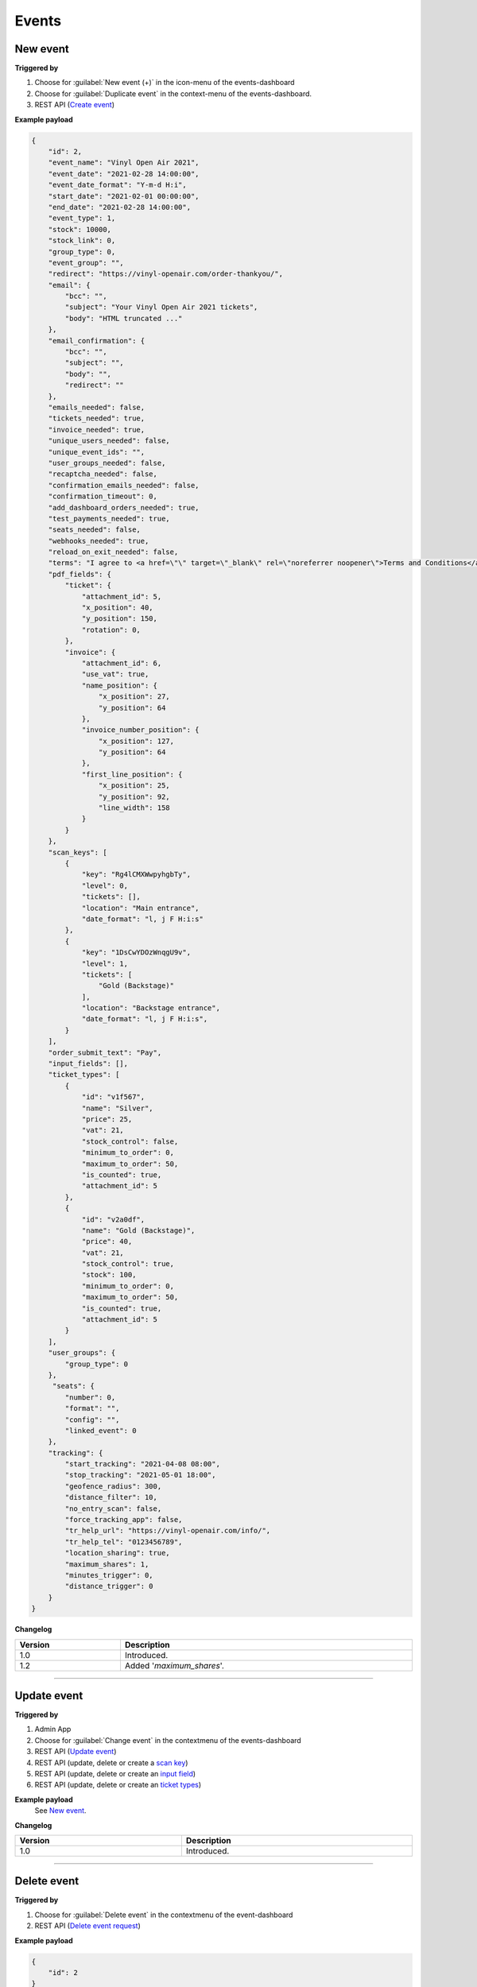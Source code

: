 Events
~~~~~~

New event
+++++++++

**Triggered by**

#. Choose for :guilabel:`New event (+)` in the icon-menu of the events-dashboard
#. Choose for :guilabel:`Duplicate event` in the context-menu of the events-dashboard.
#. REST API (`Create event <api-events.html#create-event>`_)

**Example payload**

.. sourcecode:: json

    {
        "id": 2,
        "event_name": "Vinyl Open Air 2021",
        "event_date": "2021-02-28 14:00:00",
        "event_date_format": "Y-m-d H:i",
        "start_date": "2021-02-01 00:00:00",
        "end_date": "2021-02-28 14:00:00",
        "event_type": 1,
        "stock": 10000,
        "stock_link": 0,
        "group_type": 0,
        "event_group": "",
        "redirect": "https://vinyl-openair.com/order-thankyou/",
        "email": {
            "bcc": "",
            "subject": "Your Vinyl Open Air 2021 tickets",
            "body": "HTML truncated ..."
        },
        "email_confirmation": {
            "bcc": "",
            "subject": "",
            "body": "",
            "redirect": ""
        },
        "emails_needed": false,
        "tickets_needed": true,
        "invoice_needed": true,
        "unique_users_needed": false,
        "unique_event_ids": "",
        "user_groups_needed": false,
        "recaptcha_needed": false,
        "confirmation_emails_needed": false,
        "confirmation_timeout": 0,
        "add_dashboard_orders_needed": true,
        "test_payments_needed": true,
        "seats_needed": false,
        "webhooks_needed": true,
        "reload_on_exit_needed": false,
        "terms": "I agree to <a href=\"\" target=\"_blank\" rel=\"noreferrer noopener\">Terms and Conditions</a>",
        "pdf_fields": {
            "ticket": {
                "attachment_id": 5,
                "x_position": 40,
                "y_position": 150,
                "rotation": 0,
            },
            "invoice": {
                "attachment_id": 6,
                "use_vat": true,
                "name_position": {
                    "x_position": 27,
                    "y_position": 64
                },
                "invoice_number_position": {
                    "x_position": 127,
                    "y_position": 64
                },
                "first_line_position": {
                    "x_position": 25,
                    "y_position": 92,
                    "line_width": 158
                }
            }
        },
        "scan_keys": [
            {
                "key": "Rg4lCMXWwpyhgbTy",
                "level": 0,
                "tickets": [],
                "location": "Main entrance",
                "date_format": "l, j F H:i:s"
            },
            {
                "key": "1DsCwYDOzWnqgU9v",
                "level": 1,
                "tickets": [
                    "Gold (Backstage)"
                ],
                "location": "Backstage entrance",
                "date_format": "l, j F H:i:s",
            }
        ],
        "order_submit_text": "Pay",
        "input_fields": [],
        "ticket_types": [
            {
                "id": "v1f567",
                "name": "Silver",
                "price": 25,
                "vat": 21,
                "stock_control": false,
                "minimum_to_order": 0,
                "maximum_to_order": 50,
                "is_counted": true,
                "attachment_id": 5
            },
            {
                "id": "v2a0df",
                "name": "Gold (Backstage)",
                "price": 40,
                "vat": 21,
                "stock_control": true,
                "stock": 100,
                "minimum_to_order": 0,
                "maximum_to_order": 50,
                "is_counted": true,
                "attachment_id": 5
            }
        ],
        "user_groups": {
            "group_type": 0
        },
         "seats": {
            "number": 0,
            "format": "",
            "config": "",
            "linked_event": 0
        },
        "tracking": {
            "start_tracking": "2021-04-08 08:00",
            "stop_tracking": "2021-05-01 18:00",
            "geofence_radius": 300,
            "distance_filter": 10,
            "no_entry_scan": false,
            "force_tracking_app": false,
            "tr_help_url": "https://vinyl-openair.com/info/",
            "tr_help_tel": "0123456789",
            "location_sharing": true,
            "maximum_shares": 1,
            "minutes_trigger": 0,
            "distance_trigger": 0
        }
    }

**Changelog**

.. csv-table::
   :header: "Version", "Description"
   :width: 100%
   :widths: auto

   "1.0", "Introduced."
   "1.2", "Added '*maximum_shares*'."

----

Update event
++++++++++++

**Triggered by**

#. Admin App
#. Choose for :guilabel:`Change event` in the contextmenu of the events-dashboard
#. REST API (`Update event <api-events.html#event-update>`_)
#. REST API (update, delete or create a `scan key <api-scankeys.html#scan-keys>`_)
#. REST API (update, delete or create an `input field <api-inputfields.html#input-fields>`_)
#. REST API (update, delete or create an `ticket types <api-tickettypes.html#input-fields>`_)

**Example payload**
   See `New event`_.


**Changelog**

.. csv-table::
   :header: "Version", "Description"
   :width: 100%
   :widths: auto

   "1.0", "Introduced."

----

Delete event
++++++++++++

**Triggered by**

#. Choose for :guilabel:`Delete event` in the contextmenu of the event-dashboard
#. REST API (`Delete event request <api-events.html#delete-event>`_)

**Example payload**

.. sourcecode:: json

    {
        "id": 2
    }

**Changelog**

.. csv-table::
   :header: "Version", "Description"
   :width: 100%
   :widths: auto

   "1.0", "Introduced."